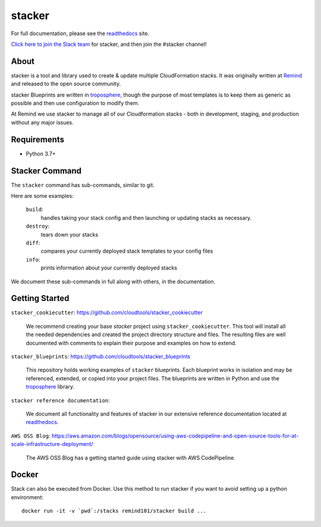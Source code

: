 =======
stacker
=======

.. image:: https://readthedocs.org/projects/stacker/badge/?version=latest
   :target: http://stacker.readthedocs.org/en/latest/

.. image:: https://circleci.com/gh/cloudtools/stacker.svg?style=shield
   :target: https://circleci.com/gh/cloudtools/stacker

.. image:: https://empire-slack.herokuapp.com/badge.svg
   :target: https://empire-slack.herokuapp.com

.. image:: https://badge.fury.io/py/stacker.svg
   :target: https://badge.fury.io/py/stacker

.. image:: https://landscape.io/github/cloudtools/stacker/master/landscape.svg?style=flat
   :target: https://landscape.io/github/cloudtools/stacker/master
   :alt: Code Health

.. image:: https://codecov.io/gh/cloudtools/stacker/branch/master/graph/badge.svg
   :target: https://codecov.io/gh/cloudtools/stacker
   :alt: codecov


For full documentation, please see the readthedocs_ site.

`Click here to join the Slack team`_ for stacker, and then join the #stacker
channel!

About
=====

stacker is a tool and library used to create & update multiple CloudFormation
stacks. It was originally written at Remind_ and
released to the open source community.

stacker Blueprints are written in troposphere_, though the purpose of
most templates is to keep them as generic as possible and then use
configuration to modify them.

At Remind we use stacker to manage all of our Cloudformation stacks -
both in development, staging, and production without any major issues.

Requirements
============

* Python 3.7+

Stacker Command
===============

The ``stacker`` command has sub-commands, similar to git.

Here are some examples:

  ``build``:
    handles taking your stack config and then launching or updating stacks as necessary.

  ``destroy``:
    tears down your stacks

  ``diff``:
    compares your currently deployed stack templates to your config files

  ``info``:
    prints information about your currently deployed stacks

We document these sub-commands in full along with others, in the documentation.


Getting Started
===============

``stacker_cookiecutter``: https://github.com/cloudtools/stacker_cookiecutter

  We recommend creating your base `stacker` project using ``stacker_cookiecutter``.
  This tool will install all the needed dependencies and created the project
  directory structure and files. The resulting files are well documented
  with comments to explain their purpose and examples on how to extend.

``stacker_blueprints``: https://github.com/cloudtools/stacker_blueprints

  This repository holds working examples of ``stacker`` blueprints.
  Each blueprint works in isolation and may be referenced, extended, or
  copied into your project files. The blueprints are written in Python
  and use the troposphere_ library.

``stacker reference documentation``:

  We document all functionality and features of stacker in our extensive
  reference documentation located at readthedocs_.

``AWS OSS Blog``: https://aws.amazon.com/blogs/opensource/using-aws-codepipeline-and-open-source-tools-for-at-scale-infrastructure-deployment/

  The AWS OSS Blog has a getting started guide using stacker with AWS CodePipeline.


Docker
======

Stack can also be executed from Docker. Use this method to run stacker if you
want to avoid setting up a python environment::

  docker run -it -v `pwd`:/stacks remind101/stacker build ...

.. _Remind: http://www.remind.com/
.. _troposphere: https://github.com/cloudtools/troposphere
.. _string.Template: https://docs.python.org/2/library/string.html#template-strings
.. _readthedocs: http://stacker.readthedocs.io/en/latest/
.. _`Click here to join the Slack team`: https://empire-slack.herokuapp.com
